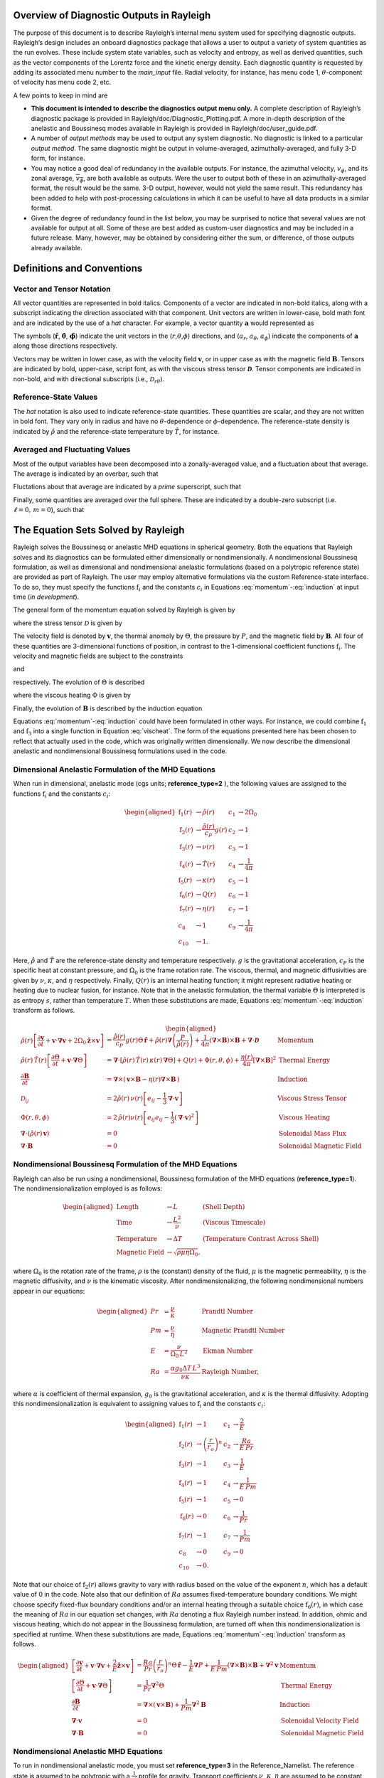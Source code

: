 .. raw:: latex

   \maketitle

.. raw:: latex

   \tableofcontents

.. raw:: latex

   \clearpage

Overview of Diagnostic Outputs in Rayleigh
==========================================

The purpose of this document is to describe Rayleigh’s internal menu
system used for specifying diagnostic outputs. Rayleigh’s design
includes an onboard diagnostics package that allows a user to output a
variety of system quantities as the run evolves. These include system
state variables, such as velocity and entropy, as well as derived
quantities, such as the vector components of the Lorentz force and the
kinetic energy density. Each diagnostic quantity is requested by adding
its associated menu number to the *main_input* file. Radial velocity,
for instance, has menu code 1, :math:`\theta`-component of velocity has
menu code 2, etc.

A few points to keep in mind are

-  **This document is intended to describe the diagnostics output menu
   only.** A complete description of Rayleigh’s diagnostic package is
   provided in Rayleigh/doc/Diagnostic_Plotting.pdf. A more in-depth
   description of the anelastic and Boussinesq modes available in
   Rayleigh is provided in Rayleigh/doc/user_guide.pdf.

-  A number of *output methods* may be used to output any system
   diagnostic. No diagnostic is linked to a particular *output method*.
   The same diagnostic might be output in volume-averaged,
   azimuthally-averaged, and fully 3-D form, for instance.

-  You may notice a good deal of redundancy in the available outputs.
   For instance, the azimuthal velocity, :math:`v_\phi`, and its zonal
   average, :math:`\overline{v_\phi}`, are both available as outputs.
   Were the user to output both of these in an azimuthally-averaged
   format, the result would be the same. 3-D output, however, would not
   yield the same result. This redundancy has been added to help with
   post-processing calculations in which it can be useful to have all
   data products in a similar format.

-  Given the degree of redundancy found in the list below, you may be
   surprised to notice that several values are not available for output
   at all. Some of these are best added as custom-user diagnostics and
   may be included in a future release. Many, however, may be obtained
   by considering either the sum, or difference, of those outputs
   already available.

Definitions and Conventions
===========================

Vector and Tensor Notation
--------------------------

All vector quantities are represented in bold italics. Components of a
vector are indicated in non-bold italics, along with a subscript
indicating the direction associated with that component. Unit vectors
are written in lower-case, bold math font and are indicated by the use
of a *hat* character. For example, a vector quantity
:math:`\boldsymbol{a}` would represented as

.. math::
   :label: vcomp

       \boldsymbol{a} = a_r\boldsymbol{\hat{a}}+a_\theta\boldsymbol{\hat{\theta}}+a_\phi\boldsymbol{\hat{\phi}}.

The symbols (:math:`\boldsymbol{\hat{r}}`,
:math:`\boldsymbol{\hat{\theta}}`, :math:`\boldsymbol{\hat{\phi}}`)
indicate the unit vectors in the
(:math:`r`,\ :math:`\theta`,\ :math:`\phi`) directions, and
(:math:`a_r`, :math:`a_\theta`, :math:`a_\phi`) indicate the components
of :math:`\boldsymbol{a}` along those directions respectively.

Vectors may be written in lower case, as with the velocity field
:math:`\boldsymbol{v}`, or in upper case as with the magnetic field
:math:`\boldsymbol{B}`. Tensors are indicated by bold, upper-case,
script font, as with the viscous stress tensor
:math:`\boldsymbol{\mathcal{D}}`. Tensor components are indicated in
non-bold, and with directional subscripts (i.e.,
:math:`\mathcal{D}_{r\theta}`).

Reference-State Values
----------------------

The *hat* notation is also used to indicate reference-state quantities.
These quantities are scalar, and they are not written in bold font. They
vary only in radius and have no :math:`\theta`-dependence or
:math:`\phi`-dependence. The reference-state density is indicated by
:math:`\hat{\rho}` and the reference-state temperature by
:math:`\hat{T}`, for instance.

Averaged and Fluctuating Values
-------------------------------

Most of the output variables have been decomposed into a
zonally-averaged value, and a fluctuation about that average. The
average is indicated by an overbar, such that

.. math::
   :label: avging
  
       \overline{a}\equiv \frac{1}{2\pi}\int_{0}^{2\pi} a(r,\theta,\phi)\, \mathrm{d}\phi.

Fluctations about that average are indicated by a *prime* superscript,
such that

.. math::
   :label: prime

       a'(r,\theta,\phi)\equiv a(r,\theta,\phi)-\overline{a}(r,\theta)

Finally, some quantities are averaged over the full sphere. These are
indicated by a double-zero subscript (i.e. :math:`\ell=0,\,m=0`), such
that

.. math::
   :label: fullsph
   
   a_{00}\equiv \frac{1}{4\pi}\int_{0}^{2\pi}\int_{0}^{\pi} a(r,\theta,\phi)\, r\mathrm{sin}\,\theta\mathrm{d}\theta\mathrm{d}\phi.

The Equation Sets Solved by Rayleigh
====================================

Rayleigh solves the Boussinesq or anelastic MHD equations in spherical
geometry. Both the equations that Rayleigh solves and its diagnostics
can be formulated either dimensionally or nondimensionally. A
nondimensional Boussinesq formulation, as well as dimensional and
nondimensional anelastic formulations (based on a polytropic reference
state) are provided as part of Rayleigh. The user may employ alternative
formulations via the custom Reference-state interface. To do so, they
must specify the functions :math:`\mathrm{f}_i` and the constants
:math:`c_i` in Equations :eq:`momentum`-:eq:`induction` at
input time (*in development*).

The general form of the momentum equation solved by Rayleigh is given by

.. math::
   :label: momentum  
 
       \mathrm{f}_1(r)\left[\frac{\partial \boldsymbol{v}}{\partial t}  + \boldsymbol{v}\cdot\boldsymbol{\nabla}\boldsymbol{v}  %advection 
        + c_1\boldsymbol{\hat{z}}\times\boldsymbol{v} \right]  = % Coriolis
       c_2\,\mathrm{f}_2(r)\Theta\,\boldsymbol{\hat{r}} % buoyancy
        - c_3\,\mathrm{f}_1(r)\boldsymbol{\nabla}\left(\frac{P}{\mathrm{f}_1(r)}\right) % pressure
        + c_4\left(\boldsymbol{\nabla}\times\boldsymbol{B}\right)\times\boldsymbol{B} % Lorentz Force
        + c_5\boldsymbol{\nabla}\cdot\boldsymbol{\mathcal{D}},

where the stress tensor :math:`\mathcal{D}` is given by

.. math:: 
   :label: stress_tensor

       \mathcal{D}_{ij} = 2\mathrm{f}_1(r)\,\mathrm{f}_3(r)\left[e_{ij} - \frac{1}{3}\boldsymbol{\nabla}\cdot\boldsymbol{v}\right].

The velocity field is denoted by :math:`\boldsymbol{v}`, the thermal
anomoly by :math:`\Theta`, the pressure by :math:`P`, and the magnetic
field by :math:`\boldsymbol{B}`. All four of these quantities are
3-dimensional functions of position, in contrast to the 1-dimensional
coefficient functions :math:`\mathrm{f}_i`. The velocity and magnetic
fields are subject to the constraints

.. math::
   :label: v_constrain
 
       \boldsymbol{\nabla}\cdot\left(\mathrm{f}_1(r)\,\boldsymbol{v}\right) = 0

and

.. math::
   :label: divB
 
       \boldsymbol{\nabla}\cdot\boldsymbol{B}=0

respectively. The evolution of :math:`\Theta` is described

.. math::
   :label: theta_evol

   \mathrm{f}_1(r)\,\mathrm{f}_4(r)\left[\frac{\partial \Theta}{\partial t}  + \boldsymbol{v}\cdot\boldsymbol{\nabla}\Theta \right] =
       c_6\,\boldsymbol{\nabla}\cdot\left[\mathrm{f}_1(r)\,\mathrm{f}_4(r)\,\mathrm{f}_5(r)\,\boldsymbol{\nabla}\Theta \right] % diffusion
        + c_{10}\mathrm{f}_6(r)   % Internal heating
        + c_8\Phi(r,\theta,\phi)
        + c_9\mathrm{f}_7(r)\left[\boldsymbol{\nabla}\times\boldsymbol{B}\right]^2,  % Ohmic Heating

where the viscous heating :math:`\Phi` is given by

.. math::
   :label: vischeat

       \Phi(r,\theta,\phi) = 2\,\mathrm{f}_1(r)\mathrm{f}_3(r)\left[e_{ij}e_{ij} - \frac{1}{3}\left(\boldsymbol{\nabla}\cdot\boldsymbol{v}\right)^2\right].

Finally, the evolution of :math:`\boldsymbol{B}` is described by the
induction equation

.. math::
   :label: induction

       \frac{\partial \boldsymbol{B}}{\partial t} = \boldsymbol{\nabla}\times\left(\,\boldsymbol{v}\times\boldsymbol{B} - c_7\,\mathrm{f}_7(r)\boldsymbol{\nabla}\times\boldsymbol{B}\,\right).

Equations :eq:`momentum`-:eq:`induction` could have been formulated in other ways. For instance, we could combine
:math:`\mathrm{f}_1` and :math:`\mathrm{f}_3` into a single function in
Equation :eq:`vischeat`. The form of the equations
presented here has been chosen to reflect that actually used in the
code, which was originally written dimensionally. We now describe the
dimensional anelastic and nondimensional Boussinesq formulations used in
the code.

Dimensional Anelastic Formulation of the MHD Equations
------------------------------------------------------

When run in dimensional, anelastic mode (cgs units; **reference_type=2**
), the following values are assigned to the functions
:math:`\mathrm{f}_i` and the constants :math:`c_i`:

.. math::

   \begin{aligned}
       \mathrm{f}_1(r) &\rightarrow \hat{\rho}(r)\; &c_1 &\rightarrow 2\Omega_0 \\
       \mathrm{f}_2(r) &\rightarrow \frac{\hat{\rho(r)}}{c_P}g(r)\; &c_2 &\rightarrow 1 \\
       \mathrm{f}_3(r) &\rightarrow \nu(r)\; &c_3 &\rightarrow 1\\
       \mathrm{f}_4(r) &\rightarrow \hat{T}(r)\; &c_4 &\rightarrow \frac{1}{4\pi} \\
       \mathrm{f}_5(r) &\rightarrow \kappa(r)\; &c_5 &\rightarrow 1 \\
       \mathrm{f}_6(r) &\rightarrow Q(r)\; &c_6 &\rightarrow 1  \\
       \mathrm{f}_7(r) &\rightarrow \eta(r)\; &c_7 &\rightarrow 1 \\
       c_8&\rightarrow 1 &c_9 &\rightarrow \frac{1}{4\pi} \\
       c_{10}&\rightarrow 1.\end{aligned}

Here, :math:`\hat{\rho}` and :math:`\hat{T}` are the reference-state
density and temperature respectively. :math:`g` is the gravitational
acceleration, :math:`c_P` is the specific heat at constant pressure, and
:math:`\Omega_0` is the frame rotation rate. The viscous, thermal, and
magnetic diffusivities are given by :math:`\nu`, :math:`\kappa`, and
:math:`\eta` respectively. Finally, :math:`Q(r)` is an internal heating
function; it might represent radiative heating or heating due to nuclear
fusion, for instance. Note that in the anelastic formulation, the
thermal variable :math:`\Theta` is interpreted is as entropy :math:`s`,
rather than temperature :math:`T`. When these substitutions are made,
Equations :eq:`momentum`-:eq:`induction` transform as follows.

.. math::

   \begin{aligned}
       \hat{\rho}(r)\left[\frac{\partial \boldsymbol{v}}{\partial t} +\boldsymbol{v}\cdot\boldsymbol{\nabla}\boldsymbol{v}  %advection 
       +2\Omega_0\boldsymbol{\hat{z}}\times\boldsymbol{v} \right]  &= % Coriolis
       \frac{\hat{\rho}(r)}{c_P}g(r)\Theta\,\boldsymbol{\hat{r}} % buoyancy
       +\hat{\rho}(r)\boldsymbol{\nabla}\left(\frac{P}{\hat{\rho}(r)}\right) % pressure
       +\frac{1}{4\pi}\left(\boldsymbol{\nabla}\times\boldsymbol{B}\right)\times\boldsymbol{B} % Lorentz Force
       +\boldsymbol{\nabla}\cdot\boldsymbol{\mathcal{D}} \;\;\; &\mathrm{Momentum}\\
       %
       %
       \hat{\rho}(r)\,\hat{T}(r)\left[\frac{\partial \Theta}{\partial t} +\boldsymbol{v}\cdot\boldsymbol{\nabla}\Theta \right] &=
       \boldsymbol{\nabla}\cdot\left[\hat{\rho}(r)\,\hat{T}(r)\,\kappa(r)\,\boldsymbol{\nabla}\Theta \right] % diffusion
       +Q(r)   % Internal heating
       +\Phi(r,\theta,\phi)
       +\frac{\eta(r)}{4\pi}\left[\boldsymbol{\nabla}\times\boldsymbol{B}\right]^2 &\mathrm{Thermal\; Energy}\\ % Ohmic Heating
       %
       %
       \frac{\partial \boldsymbol{B}}{\partial t} &= \boldsymbol{\nabla}\times\left(\,\boldsymbol{v}\times\boldsymbol{B}-\eta(r)\boldsymbol{\nabla}\times\boldsymbol{B}\,\right) &\mathrm{Induction} \\
       %
       %
       \mathcal{D}_{ij} &= 2\hat{\rho}(r)\,\nu(r)\left[e_{ij}-\frac{1}{3}\boldsymbol{\nabla}\cdot\boldsymbol{v}\right] &\mathrm{Viscous\; Stress\; Tensor}\\
       %
       %
       \Phi(r,\theta,\phi) &= 2\,\hat{\rho}(r)\nu(r)\left[e_{ij}e_{ij}-\frac{1}{3}\left(\boldsymbol{\nabla}\cdot\boldsymbol{v}\right)^2\right] &\mathrm{Viscous\; Heating} \\
       %
       %
       \boldsymbol{\nabla}\cdot\left(\hat{\rho}(r)\,\boldsymbol{v}\right)&=0 &\mathrm{Solenoidal\; Mass\; Flux}\\
       \boldsymbol{\nabla}\cdot\boldsymbol{B}&=0 &\mathrm{Solenoidal\; Magnetic\; Field}\end{aligned}

Nondimensional Boussinesq Formulation of the MHD Equations
----------------------------------------------------------

Rayleigh can also be run using a nondimensional, Boussinesq formulation
of the MHD equations (**reference_type=1**). The nondimensionalization
employed is as follows:

.. math::

   \begin{aligned}
       \mathrm{Length} &\rightarrow L &\;\;\;\; \mathrm{(Shell\; Depth)} \\
       \mathrm{Time} &\rightarrow   \frac{L^2}{\nu} &\;\;\;\; \mathrm{(Viscous\; Timescale)}\\
       \mathrm{Temperature} &\rightarrow \Delta T&\;\;\;\; \mathrm{(Temperature\; Contrast\; Across\; Shell)} \\
       \mathrm{Magnetic\; Field} &\rightarrow \sqrt{\rho\mu\eta\Omega_0},\end{aligned}

where :math:`\Omega_0` is the rotation rate of the frame, :math:`\rho`
is the (constant) density of the fluid, :math:`\mu` is the magnetic
permeability, :math:`\eta` is the magnetic diffusivity, and :math:`\nu`
is the kinematic viscosity. After nondimensionalizing, the following
nondimensional numbers appear in our equations:

.. math::

   \begin{aligned}
       Pr &=\frac{\nu}{\kappa}                          &\;\;\;\;\;\; \mathrm{Prandtl\; Number} \\
       Pm &=\frac{\nu}{\eta}                            &\;\;\;\;\;\; \mathrm{Magnetic\; Prandtl\; Number} \\
       E  &=\frac{\nu}{\Omega_0\,L^2}                   &\;\;\;\;\;\; \mathrm{Ekman\; Number} \\
       Ra &=\frac{\alpha g_0 \Delta T\,L^3}{\nu\kappa}  &\;\;\;\;\;\; \mathrm{Rayleigh\; Number},\end{aligned}

where :math:`\alpha` is coefficient of thermal expansion, :math:`g_0`
is the gravitational acceleration, and :math:`\kappa` is the thermal
diffusivity. Adopting this nondimensionalization is equivalent to
assigning values to :math:`\mathrm{f}_i` and the constants :math:`c_i`:

.. math::

   \begin{aligned}
   \mathrm{f}_1(r) &\rightarrow 1\; &c_1 &\rightarrow \frac{2}{E} \\
   \mathrm{f}_2(r) &\rightarrow \left(\frac{r}{r_o}\right)^n \; &c_2 &\rightarrow \frac{Ra}{E\,Pr} \\
   \mathrm{f}_3(r) &\rightarrow 1\; &c_3 &\rightarrow \frac{1}{E}\\
   \mathrm{f}_4(r) &\rightarrow 1\; &c_4 &\rightarrow \frac{1}{E\,Pm} \\
   \mathrm{f}_5(r) &\rightarrow 1\; &c_5 &\rightarrow 0 \\
   \mathrm{f}_6(r) &\rightarrow 0\; &c_6 &\rightarrow \frac{1}{Pr}  \\
   \mathrm{f}_7(r) &\rightarrow 1\; &c_7 &\rightarrow \frac{1}{Pm} \\
   c_8&\rightarrow 0 &c_9 &\rightarrow 0 \\ 
   c_{10}&\rightarrow 0.\end{aligned}

Note that our choice of :math:`\mathrm{f}_2(r)` allows gravity to vary
with radius based on the value of the exponent :math:`n`, which has a
default value of 0 in the code. Note also that our definition of
:math:`Ra` assumes fixed-temperature boundary conditions. We might
choose specify fixed-flux boundary conditions and/or an internal heating
through a suitable choice :math:`\mathrm{f}_6(r)`, in which case the
meaning of :math:`Ra` in our equation set changes, with :math:`Ra`
denoting a flux Rayleigh number instead. In addition, ohmic and viscous
heating, which do not appear in the Boussinesq formulation, are turned
off when this nondimensionalization is specified at runtime. When these
substitutions are made, Equations :eq:`momentum`-:eq:`induction`
transform as follows.

.. math::

   \begin{aligned}
       \left[\frac{\partial \boldsymbol{v}}{\partial t}  + \boldsymbol{v}\cdot\boldsymbol{\nabla}\boldsymbol{v}  %advection 
        + \frac{2}{E}\boldsymbol{\hat{z}}\times\boldsymbol{v} \right]  &= % Coriolis
       \frac{Ra}{Pr}\left(\frac{r}{r_o}\right)^n\Theta\,\boldsymbol{\hat{r}} % buoyancy
        - \frac{1}{E}\boldsymbol{\nabla}P % pressure
        + \frac{1}{E\,Pm}\left(\boldsymbol{\nabla}\times\boldsymbol{B}\right)\times\boldsymbol{B} % Lorentz Force
        + \boldsymbol{\nabla}^2\boldsymbol{v} \;\;\; &\mathrm{Momentum}\\
       %
       %
       \left[\frac{\partial \Theta}{\partial t}  + \boldsymbol{v}\cdot\boldsymbol{\nabla}\Theta \right] &=
       \frac{1}{Pr}\boldsymbol{\nabla}^2\Theta  &\mathrm{Thermal\; Energy}\\ % Diffusion
       %
       %
       \frac{\partial \boldsymbol{B}}{\partial t} &= \boldsymbol{\nabla}\times\left(\,\boldsymbol{v}\times\boldsymbol{B}\right)+\frac{1}{Pm}\boldsymbol{\nabla}^2\boldsymbol{B} &\mathrm{Induction} \\
       %
       %
       \boldsymbol{\nabla}\cdot\boldsymbol{v}&=0 &\mathrm{Solenoidal\; Velocity\; Field}\\
       \boldsymbol{\nabla}\cdot\boldsymbol{B}&=0 &\mathrm{Solenoidal\; Magnetic\; Field}\end{aligned}

Nondimensional Anelastic MHD Equations
--------------------------------------

To run in nondimensional anelastic mode, you must set
**reference_type=3** in the Reference_Namelist. The reference state is
assumed to be polytropic with a :math:`\frac{1}{r^2}` profile for
gravity. Transport coefficients :math:`\nu`, :math:`\kappa`,
:math:`\eta` are assumed to be constant in radius. When this mode is
active, the following nondimensionalization is used 
(following `Heimpel et al., 2016, Nat. Geo., 9, 19 <https://www.nature.com/articles/ngeo2601/>`_ ):

.. math::

   \begin{aligned}
       \mathrm{Length} &\rightarrow L &\;\;\;\; \mathrm{(Shell\; Depth)} \\
       \mathrm{Time} &\rightarrow   \frac{1}{\Omega_0} &\;\;\;\; \mathrm{(Rotational\; Timescale)}\\
       \mathrm{Temperature} &\rightarrow T_o\equiv\hat{T}(r_\mathrm{max})&\;\;\;\; \mathrm{(Reference-State\; Temperature\; at\; Upper\; Boundary)} \\
       \mathrm{Density} &\rightarrow \rho_o\equiv\hat{\rho}(r_\mathrm{max})&\;\;\;\; \mathrm{(Reference-State\; Density\; at\; Upper\; Boundary)} \\
       \mathrm{Entropy} &\rightarrow \Delta{s}&\;\;\;\; \mathrm{(Entropy\; Constrast\; Across\; Shell)} \\
       \mathrm{Magnetic~Field} &\rightarrow \sqrt{\tilde{\rho}(r_\mathrm{max})\mu\eta\Omega_0}.\end{aligned}

When run in this mode, Rayleigh employs a polytropic background state,
with an assumed :math:`\frac{1}{r^2}` variation in gravity. These
choices result in the functions :math:`\mathrm{f}_i` and the constants
:math:`c_i` (tildes indicate nondimensional reference-state variables):

.. math::

   \begin{aligned}
       \mathrm{f}_1(r) &\rightarrow \tilde{\rho}(r)\; &c_1 &\rightarrow 2 \\
       \mathrm{f}_2(r) &\rightarrow \tilde{\rho(r)}\frac{r_\mathrm{max}^2}{r^2}\; &c_2 &\rightarrow \mathrm{Ra}^* \\
       \mathrm{f}_3(r) &\rightarrow 1\; &c_3 &\rightarrow 1\\
       \mathrm{f}_4(r) &\rightarrow \tilde{T}(r)\; &c_4 &\rightarrow \frac{\mathrm{E}}{\mathrm{Pm}} \\
       \mathrm{f}_5(r) &\rightarrow 1\; &c_5 &\rightarrow \mathrm{E} \\
       \mathrm{f}_6(r) &\rightarrow Q(r)\; &c_6 &\rightarrow \frac{\mathrm{E}}{\mathrm{Pr}}  \\
       \mathrm{f}_7(r) &\rightarrow 1 \; &c_7 &\rightarrow \frac{\mathrm{E}}{\mathrm{Pm}} \\
       c_8&\rightarrow \frac{\mathrm{E}\,\mathrm{Di}}{\mathrm{Ra}^*} &c_9 &\rightarrow \frac{\mathrm{E}^2\,\mathrm{Di}}{\mathrm{Pm}^2\mathrm{Ra}^*} \\
       c_{10}&\rightarrow 1.\end{aligned}

Two new nondimensional numbers appear in our equations. Di, the
dissipation number, is defined by

.. math::
   :label: Di
 
       \mathrm{Di}= \frac{g_o\,\mathrm{L}}{c_\mathrm{P}\,T_o},

where :math:`g_o` and :math:`T_o` are the gravitational acceleration
and temperature at the outer boundary respectively. Once more, the
thermal anomaly :math:`\Theta` should be interpreted as entropy
:math:`s`. The symbol Ra\ :math:`^*` is the modified Rayleigh number,
given by

.. math:: 
   :label: Ra

   \mathrm{Ra}^*=\frac{g_o}{c_\mathrm{P}\Omega_0^2}\frac{\Delta s}{L}   %\frac{\partial \Theta}{\partial r}|_{r=rmin}

We arrive at the following nondimensionalized equations:

.. math::

   \begin{aligned}
       \frac{\partial \boldsymbol{v}}{\partial t}  + \boldsymbol{v}\cdot\boldsymbol{\nabla}\boldsymbol{v}  %advection 
        + 2\boldsymbol{\hat{z}}\times\boldsymbol{v}  &= % Coriolis
       \mathrm{Ra}^*\frac{r_\mathrm{max}^2}{r^2}\Theta\,\boldsymbol{\hat{r}} % buoyancy
        + \boldsymbol{\nabla}\left(\frac{P}{\tilde{\rho}(r)}\right) % pressure
        + \frac{\mathrm{E}}{\mathrm{Pm}\,\tilde{\rho}}\left(\boldsymbol{\nabla}\times\boldsymbol{B}\right)\times\boldsymbol{B} % Lorentz Force
        + \frac{\mathrm{E}}{\tilde{\rho(r)}}\boldsymbol{\nabla}\cdot\boldsymbol{\mathcal{D}} \;\;\; &\mathrm{Momentum}\\
       %
       %
       \tilde{\rho}(r)\,\tilde{T}(r)\left[\frac{\partial \Theta}{\partial t} + \boldsymbol{v}\cdot\boldsymbol{\nabla}\Theta \right] &=
       \frac{\mathrm{E}}{\mathrm{Pr}}\boldsymbol{\nabla}\cdot\left[\tilde{\rho}(r)\,\tilde{T}(r)\,\boldsymbol{\nabla}\Theta \right] % diffusion
       + Q(r)   % Internal heating
       + \frac{\mathrm{E}\,\mathrm{Di}}{\mathrm{Ra}^*}\Phi(r,\theta,\phi)
       + \frac{\mathrm{Di\,E^2}}{\mathrm{Pm}^2\mathrm{Ra}^*}\left[\boldsymbol{\nabla}\times\boldsymbol{B}\right]^2 &\mathrm{Thermal\; Energy}\\ % Ohmic Heating
       %
       %
       \frac{\partial \boldsymbol{B}}{\partial t} &= \boldsymbol{\nabla}\times\left(\,\boldsymbol{v}\times\boldsymbol{B}-\frac{\mathrm{E}}{\mathrm{Pm}}\boldsymbol{\nabla}\times\boldsymbol{B}\,\right) &\mathrm{Induction} \\
       %
       %
       \mathcal{D}_{ij} &= 2\tilde{\rho}(r)\left[e_{ij} - \frac{1}{3}\boldsymbol{\nabla}\cdot\boldsymbol{v}\right] &\mathrm{Viscous\; Stress\; Tensor}\\
       %
       %
       \Phi(r,\theta,\phi) &= 2\,\tilde{\rho}(r)\left[e_{ij}e_{ij} - \frac{1}{3}\left(\boldsymbol{\nabla}\cdot\boldsymbol{v}\right)^2\right] &\mathrm{Viscous\; Heating} \\
       %
       %
       \boldsymbol{\nabla}\cdot\left(\tilde{\rho}(r)\,\boldsymbol{v}\right)&=0 &\mathrm{Solenoidal\; Mass\; Flux}\\
       \boldsymbol{\nabla}\cdot\boldsymbol{B}&=0. &\mathrm{Solenoidal\; Magnetic\; Field}\end{aligned}
